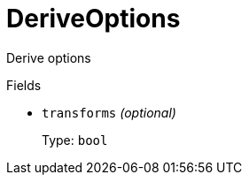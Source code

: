 // Do not edit this file directly!
// It was generated using derive-collect-docs and will be updated automatically.

= DeriveOptions

Derive options


.Fields
* `transforms` _(optional)_
+
Type: `bool`

